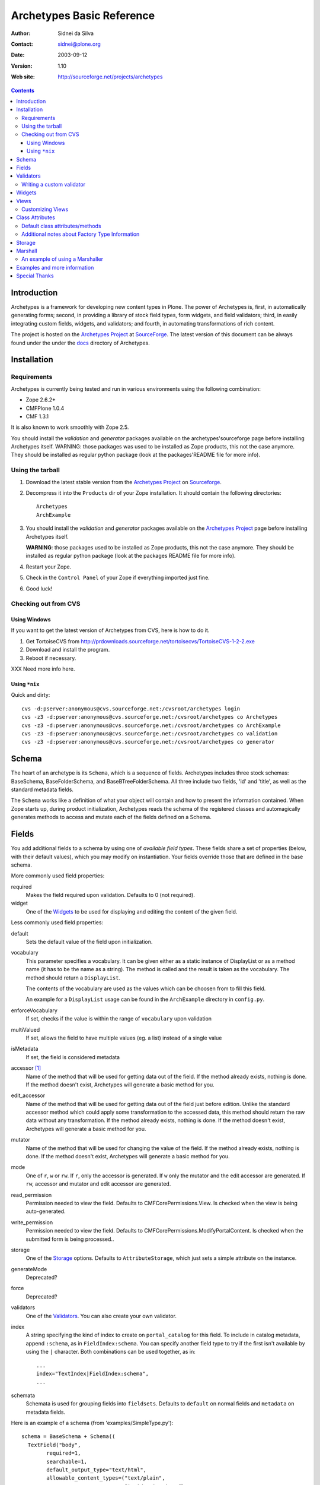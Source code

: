 Archetypes Basic Reference
==========================

:Author: Sidnei da Silva
:Contact: sidnei@plone.org
:Date: $Date: 2003/09/12 03:37:10 $
:Version: $Revision: 1.10 $
:Web site: http://sourceforge.net/projects/archetypes

.. contents::

Introduction
------------

Archetypes is a framework for developing new content types in
Plone. The power of Archetypes is, first, in automatically generating
forms; second, in providing a library of stock field types, form
widgets, and field validators; third, in easily integrating custom
fields, widgets, and validators; and fourth, in automating
transformations of rich content.

The project is hosted on the `Archetypes Project`_ at
`SourceForge`_. The latest version of this document can be always
found under the under the `docs`_ directory of Archetypes.

.. _SourceForge: http://www.sourceforge.net
.. _Archetypes Project: http://sourceforge.net/projects/archetypes
.. _docs: http://cvs.sf.net/cgi-bin/viewcvs.cgi/archetypes/Archetypes/docs

Installation
------------

Requirements
************

Archetypes is currently being tested and run in various environments
using the following combination:

- Zope 2.6.2+

- CMFPlone 1.0.4

- CMF 1.3.1

It is also known to work smoothly with Zope 2.5.

You should install the *validation* and *generator* packages available 
on the archetypes'sourceforge page before installing Archetypes itself. 
WARNING: those packages was used to be installed as Zope products, this 
not the case anymore. They should be installed as regular python package 
(look at the packages'README file for more info).

Using the tarball
*****************

1. Download the latest stable version from the `Archetypes Project`_
   on `Sourceforge`_.

2. Decompress it into the ``Products`` dir of your Zope
   installation. It should contain the following directories::

     Archetypes
     ArchExample

3. You should install the *validation* and *generator* packages available
   on the `Archetypes Project`_ page before installing Archetypes itself.

   **WARNING**: those packages used to be installed as Zope products, this
   not the case anymore. They should be installed as regular python package
   (look at the packages README file for more info).

4. Restart your Zope.

5. Check in the ``Control Panel`` of your Zope if everything imported
   just fine.

6. Good luck!

Checking out from CVS
*********************

Using Windows
#############

If you want to get the latest version of Archetypes from CVS, here is
how to do it.

1. Get TortoiseCVS from http://prdownloads.sourceforge.net/tortoisecvs/TortoiseCVS-1-2-2.exe

2. Download and install the program.

3. Reboot if necessary.

XXX Need more info here.

Using ``*nix``
##############

Quick and dirty::

  cvs -d:pserver:anonymous@cvs.sourceforge.net:/cvsroot/archetypes login
  cvs -z3 -d:pserver:anonymous@cvs.sourceforge.net:/cvsroot/archetypes co Archetypes
  cvs -z3 -d:pserver:anonymous@cvs.sourceforge.net:/cvsroot/archetypes co ArchExample
  cvs -z3 -d:pserver:anonymous@cvs.sourceforge.net:/cvsroot/archetypes co validation
  cvs -z3 -d:pserver:anonymous@cvs.sourceforge.net:/cvsroot/archetypes co generator


Schema
-------

The heart of an archetype is its ``Schema``, which is a sequence of
fields. Archetypes includes three stock schemas: BaseSchema,
BaseFolderSchema, and BaseBTreeFolderSchema. All three include two
fields, 'id' and 'title', as well as the standard metadata fields.

The ``Schema`` works like a definition of what your object will
contain and how to present the information contained. When Zope starts
up, during product initialization, Archetypes reads the schema of the
registered classes and automagically generates methods to access and
mutate each of the fields defined on a Schema.

Fields
------

You add additional fields to a schema by using one of `available field
types`. These fields share a set of properties (below, with their
default values), which you may modify on instantiation. Your fields
override those that are defined in the base schema.

More commonly used field properties:

required
  Makes the field required upon validation. Defaults to 0
  (not required).

widget
  One of the `Widgets`_ to be used for displaying
  and editing the content of the given field.

Less commonly used field properties:

default
  Sets the default value of the field upon initialization.

vocabulary
  This parameter specifies a vocabulary. It can be given either
  as a static instance of DisplayList or as a method name (it has to
  be the name as a string). The method is called and the result
  is taken as the vocabulary. The method should return a ``DisplayList``.

  The contents of the vocabulary are used as the values which can be
  choosen from to fill this field.

  An example for a ``DisplayList`` usage can be found in the
  ``ArchExample`` directory in ``config.py``.

enforceVocabulary
  If set, checks if the value is within the range
  of ``vocabulary`` upon validation

multiValued
  If set, allows the field to have multiple values (eg. a
  list) instead of a single value

isMetadata
  If set, the field is considered metadata

accessor [#]_
  Name of the method that will be used for getting data out
  of the field. If the method already exists, nothing is done. If the
  method doesn't exist, Archetypes will generate a basic method for you.

edit_accessor
  Name of the method that will be used for getting data out
  of the field just before edition. Unlike the standard accessor
  method which could apply some transformation to the accessed data,
  this method should return the raw data without any transformation.
  If the method already exists, nothing is done. If the method
  doesn't exist, Archetypes will generate a basic method for you.

mutator
  Name of the method that will be used for changing the value
  of the field. If the method already exists, nothing is done. If the
  method doesn't exist, Archetypes will generate a basic method for you.

mode
  One of ``r``, ``w`` or ``rw``. If ``r``, only the accessor is
  generated. If ``w`` only the mutator and the edit accessor are
  generated. If ``rw``, accessor and mutator and edit accessor are
  generated.

read_permission
  Permission needed to view the field. Defaults to
  CMFCorePermissions.View. Is checked when the view is being auto-generated.

write_permission
  Permission needed to view the field. Defaults to
  CMFCorePermissions.ModifyPortalContent. Is checked when the
  submitted form is being processed..

storage
  One of the `Storage`_ options. Defaults to
  ``AttributeStorage``, which just sets a simple attribute on the instance.

generateMode
  Deprecated?

force
  Deprecated?

validators
  One of the `Validators`_. You can also create your own validator.

index
  A string specifying the kind of index to create on
  ``portal_catalog`` for this field. To include in catalog metadata,
  append ``:schema``, as in ``FieldIndex:schema``. You can specify
  another field type to try if the first isn't available by using the
  ``|`` character. Both combinations can be used together, as in::

    ...
    index="TextIndex|FieldIndex:schema",
    ...

schemata
  Schemata is used for grouping fields into
  ``fieldsets``. Defaults to ``default`` on normal fields and
  ``metadata`` on metadata fields.

Here is an example of a schema (from 'examples/SimpleType.py')::

  schema = BaseSchema + Schema((
    TextField("body",
          required=1,
          searchable=1,
          default_output_type="text/html",
          allowable_content_types=("text/plain",
                                   "text/restructured",
                                   "text/html",
                                   "application/msword"),
          widget  = RichWidget,
          ),
    ))


.. [#] Depending on the mode of each Field in the Schema the runtime system
   will look for an accessor or mutator. If, for example, the mode of a field is
   "rw" (as is the default), then the generator will ensure that accessors and
   mutators exist for that field. This can happen one of two ways: either
   you define the methods directly on your class, or you let the
   generator provide them for you. If you don't require specialized logic, then
   letting the generator create these methods on your new type is a good idea.

   The format for accessors and mutators is as follows::

     field -> title

     accessor -> getTitle()          here/getTitle
     mutator  -> setTitle(value)

Validators
----------

Archetypes provides some pre-defined validators. You use them by
passing a sequence of strings in the ``validator`` field property, each
string being a name of a validator. The validators and the conditions
they test are:

inNumericRange
  The argument must be numeric

isDecimal
  The argument must be decimal, may be positive or
  negative, may be in scientific notation

isInt
   The argument must be an integer, may be positive or negative

isPrintable
  The argument must only contain one or more
  alphanumerics or spaces

isSSN
  The argument must contain only nine digits (no separators) (Social
  Security Number?)

isUSPhoneNumber
  The argument must contain only 10 digits (no separators)

isInternationalPhoneNumber
  The argument must contain only one or
  more digits (no separators)

isZipCode
  The argument must contain only five or nine digits (no
  separators)

isURL
  The argument must be a valid URL (including protocol, no
  spaces or newlines)

isEmail
  The argument must be a valid email address

The current usefulness of Archetypes' validators is mitigated by weak
error messaging, and the lack of support for separators in SSNs, phone
numbers, and ZIP codes.

There are also hooks for pre and post validation that can be used to
assert things about the entire object. These hooks are::

  pre_validate(self, REQUEST, errors)
  post_validate(self, REQUEST, errrors)

You must extract values from ``REQUEST`` and write values into ``errors``
using the field name as the key. If ``pre_validate`` throws errors, then
other custom validators (including post) will not be called.

Writing a custom validator
**************************

If you need custom validation, you can write a new validator in your product.::

    from validation.interfaces import ivalidator
    class FooValidator:
        __implements__ = (ivalidator,)
        def __init__(self, name):
            self.name = name
        def __call__(self, value, *args, **kwargs):
            if value == 'Foo':
                return """Validation failed"""
            return 1

Then you need to register it in FooProduct/__init__.py method initialize::

    from validation import validation
    from validator import FooValidator
    validation.register(FooValidator('isFoo'))

The validator is now registered, and can be used in the schema of your type.

Widgets
-------

When Archetypes generates a form from a schema, it uses one of the
available Widgets for each field. You can tell Archetypes which widget
to use for your field using the ``widget`` field property. Note,
though, that a field cannot use just any widget, only one that yields
data appropriate to its type. Below is a list of possible widget
properties, with their default values (see 'generator/widget.py').
Individual widgets may have additional properties.

attributes
   Used for??

description
  The tooltip for this field. Appears in response to ``onFocus``.

description_msgid
  i18n id for the description

label
  Is used as the label for the field when rendering the form

label_msgid
  i18n id for the label

visible
  Defaults to 1. Use 0 to render a hidden field, and -1 to skip rendering.

Views
-----

Views are auto-generated for you by default, based on the options you
specified on your ``Schema`` (Widgets, Fields, widget labels, etc.) if
you use the default FTI actions (eg: don't provide an ``actions``
attribute in your class. See `Additional notes about Factory Type
Information`_).

Customizing Views
*****************

If you want only to override a few parts of the
generated View, like the header or footer, you can:

1. Create a template named ``${your_portal_type_lowercase}_view`` [#]_

2. On this template, you may provide the following macros::

     header
     body
     footer

3. When building the auto-generated view, archetypes looks for
   these macros and includes them in the view, if available. Note that
   the body macro overrides the auto-generated list of fields/values.

.. [#] Currently, this is only implemented for the auto-generated
   ``view`` template.

Or, for customizing only a widget:

1. Set the attributes ``macro_view`` or ``macro_edit`` to the location
   of your custom macro upon instantiation of the Widget.

2. Your custom macro template must contain a macro with the same name
   as the mode where it will be used. Eg: a template that is being
   used on ``macro_view`` must have a macro named ``view``. The same
   applies to ``macro_edit`` and ``edit``.


Class Attributes
----------------

Besides the schema, you can define all of the content properties you
see when you click on a content type in the 'portal_types' tool. Here
is a list of class attributes, with their default values (see
'ArchetypeTool.py'):

Default class attributes/methods
********************************

modify_fti : method
  Is looked up on the module and called before product
  registration. Works as a hook to allow you to modify the standard
  ``factory type information`` provided by Archetypes.

add${classname} : method
  Is looked up on the module. If it doesnt exist, a basic one is
  autogenerated for you.

content_icon
  A name of an image (that must be available in the context of your
  object) to be used as the icon for your content type inside CMF.

global_allow
  Overrides the default ``global_allow`` setting on the default
  factory type information.

allowed_content_types
  Overrides the default ``allowed_content_types`` setting on the default
  factory type information. If set, supercedes the
  ``filter_content_types`` in case it is not provided on the class.

filter_content_types
  Overrides the default ``filter_content_types`` setting on the default
  factory type information.

Additional notes about Factory Type Information
***********************************************

- If your class declares to implement ``IReferenceable``, you will get a
  ``references`` tab on your object, allowing you to make references to
  other objects.

- If your class declares to implement ``IExtensibleMetadata``, you will get a
  ``properties`` tab on your object, allowing you to modify the metadata.

- Custom actions: Define an actions member on your content type and
  the external method will apply this to the types tool for you. This
  means the if you want custom views or something you only need to say something like::

      class Foo(BaseContent):
          actions = ({'id': 'view',
	              'name': 'View',
                      'action': 'custom_view',
                      'permissions': (CMFCorePermissions.View,)
                     },)


Storage
-------

There are a few basic storages available by default on Archetypes,
including storages that store data on SQL. Here's a listing:

AttributeStorage
  Simply stores the attributes right into the instance.

MetadataStorage
  Stores the attributes inside a ``PersistentDict`` named ``_md`` in
  the instance.

ReadOnlyStorage
  Used to mark a field as being ``ReadOnly``

ObjectManagedStorage
  Uses the ``ObjectManager`` methods to keep the attribute inside the
  instance. Allows you to make a folderish content object behave like a
  simple content object.

``*SQLStorage``
  Experimental storage layer, which puts the data inside
  SQL. Available variations are: MySQL and PostgreSQL. There's an initial
  implementation of an Oracle storage, but it isn't tested at the
  moment.

Marshall
--------

From The Free On-line Dictionary of Computing (09 FEB 02) [foldoc]:

  marshalling

     <communications> (US -ll- or -l-) The process of packing one
     or more items of data into a message {buffer}, prior to
     transmitting that message buffer over a communication channel.
     The packing process not only collects together values which
     may be stored in non-consecutive memory locations but also
     converts data of different types into a standard
     representation agreed with the recipient of the message.

Marshalling is used in Archetypes to convert data into a single file
for example, when someone fetches the content object via FTP or
WebDAV. The inverse process is called ``Demarshalling``.

Archetypes currently has a few sample marshallers, but they are
somewhat experimental (there are no tests to confirm that they work,
and that they will keep working). One of the sample marshallers is the
``RFC822Marshaller``, which does a job very similar to what CMF does
when using FTP and WebDAV with content types. Here's what happens,
basically:

1. Find the primary field for the content object, if any.

2. Get the content type for the primary field and its content.

3. Build a dict with all the other fields and its values.

4. Use the function ``formatRFC822Headers`` from ``CMFCore.utils`` to
   encode the dict into RFC822-like fields.

5. Append the primary field content as the body.

6. Return the result, content_type and data.

When putting content back, the inverse is done:

1. The body is separated from the headers, using ``parseHeadersBody``
from ``CMFCore.utils``.

2. The body, with the content type, is passed to the mutator of the
primary field.

3. For each of the headers, we call the mutator of the given matching
field with the header value.

That's it.

An example of using a Marshaller
********************************

To use a Marshaller, you just need to pass a Marshaller instance as
one of the arguments for the Schema. For example::

    from Products.Archetypes.Marshall import RFC822Marshaller
    class Story(BaseContent):
        schema = BaseSchema + Schema ((

            TextField('story_description',
                      primary = 1,
                      default_output_type = 'text/plain',
                      allowable_content_types = ('text/plain', 'text/restructured',),
                widget = TextAreaWidget(label = 'Description',
                                        description = 'A short story.'
                                        )),

            ),
            marshall = RFC822Marshaller())

Examples and more information
-----------------------------

Examples can be found on the ArchExample product, that is included in
the download. You can also `browse the cvs repository`_.

.. _browse the cvs repository: http://cvs.sf.net/cgi-bin/viewcvs.cgi/archetypes/



Special Thanks
--------------

To Vladimir Iliev, for contributing with i18n and lots of other nice
ideas and Bill Schindler, for lots of nice patches and reviewing documentation.


..
   Local Variables:
   mode: rst
   indent-tabs-mode: nil
   sentence-end-double-space: t
   fill-column: 70
   End:
